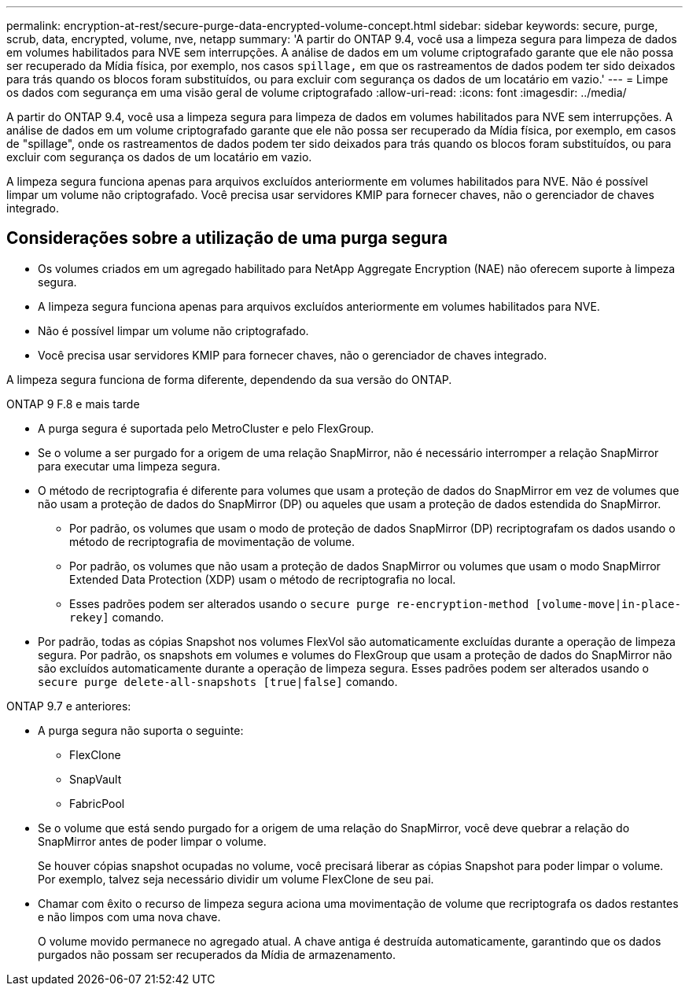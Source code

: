 ---
permalink: encryption-at-rest/secure-purge-data-encrypted-volume-concept.html 
sidebar: sidebar 
keywords: secure, purge, scrub, data, encrypted, volume, nve, netapp 
summary: 'A partir do ONTAP 9.4, você usa a limpeza segura para limpeza de dados em volumes habilitados para NVE sem interrupções. A análise de dados em um volume criptografado garante que ele não possa ser recuperado da Mídia física, por exemplo, nos casos `spillage,` em que os rastreamentos de dados podem ter sido deixados para trás quando os blocos foram substituídos, ou para excluir com segurança os dados de um locatário em vazio.' 
---
= Limpe os dados com segurança em uma visão geral de volume criptografado
:allow-uri-read: 
:icons: font
:imagesdir: ../media/


[role="lead"]
A partir do ONTAP 9.4, você usa a limpeza segura para limpeza de dados em volumes habilitados para NVE sem interrupções. A análise de dados em um volume criptografado garante que ele não possa ser recuperado da Mídia física, por exemplo, em casos de "spillage", onde os rastreamentos de dados podem ter sido deixados para trás quando os blocos foram substituídos, ou para excluir com segurança os dados de um locatário em vazio.

A limpeza segura funciona apenas para arquivos excluídos anteriormente em volumes habilitados para NVE. Não é possível limpar um volume não criptografado. Você precisa usar servidores KMIP para fornecer chaves, não o gerenciador de chaves integrado.



== Considerações sobre a utilização de uma purga segura

* Os volumes criados em um agregado habilitado para NetApp Aggregate Encryption (NAE) não oferecem suporte à limpeza segura.
* A limpeza segura funciona apenas para arquivos excluídos anteriormente em volumes habilitados para NVE.
* Não é possível limpar um volume não criptografado.
* Você precisa usar servidores KMIP para fornecer chaves, não o gerenciador de chaves integrado.


A limpeza segura funciona de forma diferente, dependendo da sua versão do ONTAP.

[role="tabbed-block"]
====
.ONTAP 9 F.8 e mais tarde
--
* A purga segura é suportada pelo MetroCluster e pelo FlexGroup.
* Se o volume a ser purgado for a origem de uma relação SnapMirror, não é necessário interromper a relação SnapMirror para executar uma limpeza segura.
* O método de recriptografia é diferente para volumes que usam a proteção de dados do SnapMirror em vez de volumes que não usam a proteção de dados do SnapMirror (DP) ou aqueles que usam a proteção de dados estendida do SnapMirror.
+
** Por padrão, os volumes que usam o modo de proteção de dados SnapMirror (DP) recriptografam os dados usando o método de recriptografia de movimentação de volume.
** Por padrão, os volumes que não usam a proteção de dados SnapMirror ou volumes que usam o modo SnapMirror Extended Data Protection (XDP) usam o método de recriptografia no local.
** Esses padrões podem ser alterados usando o `secure purge re-encryption-method [volume-move|in-place-rekey]` comando.


* Por padrão, todas as cópias Snapshot nos volumes FlexVol são automaticamente excluídas durante a operação de limpeza segura. Por padrão, os snapshots em volumes e volumes do FlexGroup que usam a proteção de dados do SnapMirror não são excluídos automaticamente durante a operação de limpeza segura. Esses padrões podem ser alterados usando o `secure purge delete-all-snapshots [true|false]` comando.


--
.ONTAP 9.7 e anteriores:
--
* A purga segura não suporta o seguinte:
+
** FlexClone
** SnapVault
** FabricPool


* Se o volume que está sendo purgado for a origem de uma relação do SnapMirror, você deve quebrar a relação do SnapMirror antes de poder limpar o volume.
+
Se houver cópias snapshot ocupadas no volume, você precisará liberar as cópias Snapshot para poder limpar o volume. Por exemplo, talvez seja necessário dividir um volume FlexClone de seu pai.

* Chamar com êxito o recurso de limpeza segura aciona uma movimentação de volume que recriptografa os dados restantes e não limpos com uma nova chave.
+
O volume movido permanece no agregado atual. A chave antiga é destruída automaticamente, garantindo que os dados purgados não possam ser recuperados da Mídia de armazenamento.



--
====